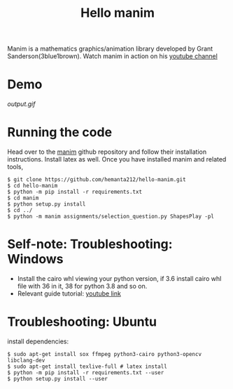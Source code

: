 #+TITLE: Hello manim

Manim is a mathematics graphics/animation library developed by Grant Sanderson(3blue1brown). Watch manim in action on his [[https://youtube.com/channel/UCYO_jab_esuFRV4b17AJtAw][youtube channel]]

* Demo
[[output.gif]]

* Running the code
Head over to the [[https://github.com/3b1b/manim][manim]] github repository and follow their installation instructions. Install latex as well. Once you have installed manim and related tools,
#+BEGIN_SRC shell
$ git clone https://github.com/hemanta212/hello-manim.git
$ cd hello-manim
$ python -m pip install -r requirements.txt
$ cd manim
$ python setup.py install
$ cd ../
$ python -m manim assignments/selection_question.py ShapesPlay -pl
#+END_SRC



* Self-note: Troubleshooting: Windows
- Install the cairo whl viewing your python version, if 3.6 install cairo whl file with 36 in it, 38 for python 3.8 and so on.
- Relevant guide tutorial: [[https://youtu.be/ZltiKHFWmv8][youtube link]]

* Troubleshooting: Ubuntu
install dependencies:
#+BEGIN_SRC shell
$ sudo apt-get install sox ffmpeg python3-cairo python3-opencv libclang-dev
$ sudo apt-get install texlive-full # latex install
$ python -m pip install -r requirements.txt --user
$ python setup.py install --user
#+END_SRC
